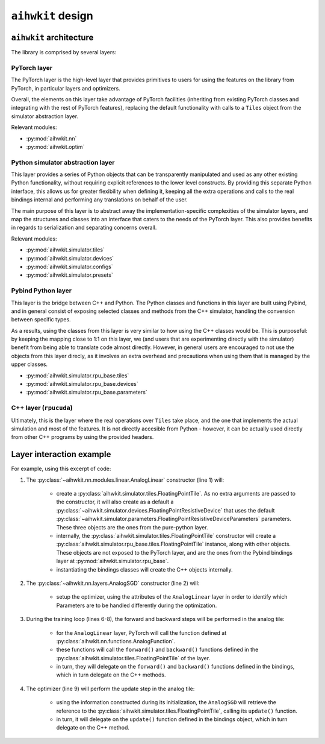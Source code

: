 ``aihwkit`` design
==================

``aihwkit`` architecture
------------------------

The library is comprised by several layers:

.. image:: ../img/architecture.png
   :scale: 50%
   :alt: aihwkit architecture
   :align: center

PyTorch layer
~~~~~~~~~~~~~

The PyTorch layer is the high-level layer that provides primitives to users for
using the features on the library from PyTorch, in particular layers and
optimizers.

Overall, the elements on this layer take advantage of PyTorch facilities
(inheriting from existing PyTorch classes and integrating with the rest of
PyTorch features), replacing the default functionality with calls to a ``Tiles``
object from the simulator abstraction layer.

Relevant modules:

* :py:mod:`aihwkit.nn`
* :py:mod:`aihwkit.optim`


Python simulator abstraction layer
~~~~~~~~~~~~~~~~~~~~~~~~~~~~~~~~~~

This layer provides a series of Python objects that can be transparently
manipulated and used as any other existing Python functionality, without
requiring explicit references to the lower level constructs. By providing this
separate Python interface, this allows us for greater flexibility when defining
it, keeping all the extra operations and calls to the real bindings internal
and performing any translations on behalf of the user.

The main purpose of this layer is to abstract away the implementation-specific
complexities of the simulator layers, and map the structures and classes into
an interface that caters to the needs of the PyTorch layer. This also provides
benefits in regards to serialization and separating concerns overall.

Relevant modules:

* :py:mod:`aihwkit.simulator.tiles`
* :py:mod:`aihwkit.simulator.devices`
* :py:mod:`aihwkit.simulator.configs`
* :py:mod:`aihwkit.simulator.presets`


Pybind Python layer
~~~~~~~~~~~~~~~~~~~

This layer is the bridge between C++ and Python. The Python classes and
functions in this layer are built using Pybind, and in general consist of
exposing selected classes and methods from the C++ simulator, handling the
conversion between specific types.

As a results, using the classes from this layer is very similar to how using
the C++ classes would be. This is purposeful: by keeping the mapping close to
1:1 on this layer, we (and users that are experimenting directly with the
simulator) benefit from being able to translate code almost directly. However,
in general users are encouraged to not use the objects from this layer direcly,
as it involves an extra overhead and precautions when using them that is
managed by the upper classes.

* :py:mod:`aihwkit.simulator.rpu_base.tiles`
* :py:mod:`aihwkit.simulator.rpu_base.devices`
* :py:mod:`aihwkit.simulator.rpu_base.parameters`


C++ layer (``rpucuda``)
~~~~~~~~~~~~~~~~~~~~~~~

Ultimately, this is the layer where the real operations over ``Tiles`` take
place, and the one that implements the actual simulation and most of the
features. It is not directly accesible from Python - however, it can be actually
used directly from other C++ programs by using the provided headers.


Layer interaction example
-------------------------

For example, using this excerpt of code:

.. code-block:: python
    :linenos:

    model = AnalogLinear(2, 1)
    opt = AnalogSGD(model.parameters(), lr=0.5)
    ...

    for epoch in range(100):
        pred = model(x_b)
        loss = mse_loss(pred, y_b)
        loss.backward()
        opt.step()

1. The :py:class:`~aihwkit.nn.modules.linear.AnalogLinear` constructor (line 1)
   will:

    * create a :py:class:`aihwkit.simulator.tiles.FloatingPointTile`. As no
      extra arguments are passed to the constructor, it will also create as a
      default a :py:class:`~aihwkit.simulator.devices.FloatingPointResistiveDevice`
      that uses the default
      :py:class:`~aihwkit.simulator.parameters.FloatingPointResistiveDeviceParameters`
      parameters. These three objects are the ones from the pure-python layer.
    * internally, the :py:class:`aihwkit.simulator.tiles.FloatingPointTile`
      constructor will create a :py:class:`aihwkit.simulator.rpu_base.tiles.FloatingPointTile`
      instance, along with other objects. These objects are not exposed to the
      PyTorch layer, and are the ones from the Pybind bindings layer at
      :py:mod:`aihwkit.simulator.rpu_base`.
    * instantiating the bindings classes will create the C++ objects internally.

2. The :py:class:`~aihwkit.nn.layers.AnalogSGD` constructor (line 2) will:

    * setup the optimizer, using the attributes of the ``AnalogLinear`` layer
      in order to identify which Parameters are to be handled differently during
      the optimization.

3. During the training loop (lines 6-8), the forward and backward steps will
   be performed in the analog tile:

    * for the ``AnalogLinear`` layer, PyTorch will call the function defined
      at :py:class:`aihwkit.nn.functions.AnalogFunction`.
    * these functions will call the ``forward()`` and ``backward()`` functions
      defined in the :py:class:`aihwkit.simulator.tiles.FloatingPointTile` of
      the layer.
    * in turn, they will delegate on the ``forward()`` and ``backward()``
      functions defined in the bindings, which in turn delegate on the C++
      methods.

4. The optimizer (line 9) will perform the update step in the analog tile:

    * using the information constructed during its initialization, the
      ``AnalogSGD`` will retrieve the reference to the
      :py:class:`aihwkit.simulator.tiles.FloatingPointTile`, calling its
      ``update()`` function.
    * in turn, it will delegate on the ``update()`` function defined in the
      bindings object, which in turn delegate on the C++ method.
